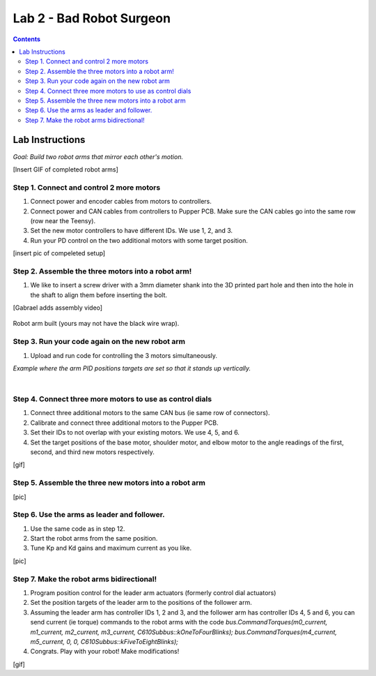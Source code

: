 Lab 2 - Bad Robot Surgeon
================================

.. contents:: :depth: 2

Lab Instructions
----------------------------------
*Goal: Build two robot arms that mirror each other's motion.*

[Insert GIF of completed robot arms]

Step 1. Connect and control 2 more motors
^^^^^^^^^^^^^^^^^^^^^^^^^^^^^^^^^^^^^^^^^^^^

#. Connect power and encoder cables from motors to controllers.
#. Connect power and CAN cables from controllers to Pupper PCB. Make sure the CAN cables go into the same row (row near the Teensy).
#. Set the new motor controllers to have different IDs. We use 1, 2, and 3.
#. Run your PD control on the two additional motors with some target position.

[insert pic of compeleted setup]

Step 2. Assemble the three motors into a robot arm!
^^^^^^^^^^^^^^^^^^^^^^^^^^^^^^^^^^^^^^^^^^^^^^^^^^^^^^

#. We like to insert a screw driver with a 3mm diameter shank into the 3D printed part hole and then into the hole in the shaft to align them before inserting the bolt.

[Gabrael adds assembly video]

.. figure:: ../_static/built-3dof-arm.jpg
    :align: center
    
    Robot arm built (yours may not have the black wire wrap).

Step 3. Run your code again on the new robot arm
^^^^^^^^^^^^^^^^^^^^^^^^^^^^^^^^^^^^^^^^^^^^^^^^^^^^^^

#. Upload and run code for controlling the 3 motors simultaneously.

.. raw:: html

    <div style="position: relative; padding-bottom: 56.25%; height: 0; overflow: hidden; max-width: 100%; height: auto;">
        <iframe src="https://www.youtube.com/embed/SVwILVoCzxM" frameborder="0" allowfullscreen style="position: absolute; top: 0; left: 0; width: 100%; height: 100%;"></iframe>
    </div>

*Example where the arm PID positions targets are set so that it stands up vertically.*

|

Step 4. Connect three more motors to use as control dials
^^^^^^^^^^^^^^^^^^^^^^^^^^^^^^^^^^^^^^^^^^^^^^^^^^^^^^^^^^^^^^^^^^^^^^^^^^^^^^^^^^^^^^^^^^^^^^^^^^^^^^^^^^^^
#. Connect three additional motors to the same CAN bus (ie same row of connectors).
#. Calibrate and connect three additional motors to the Pupper PCB.
#. Set their IDs to not overlap with your existing motors. We use 4, 5, and 6.
#. Set the target positions of the base motor, shoulder motor, and elbow motor to the angle readings of the first, second, and third new motors respectively.

[gif]

Step 5. Assemble the three new motors into a robot arm
^^^^^^^^^^^^^^^^^^^^^^^^^^^^^^^^^^^^^^^^^^^^^^^^^^^^^^^^
[pic]

Step 6. Use the arms as leader and follower.
^^^^^^^^^^^^^^^^^^^^^^^^^^^^^^^^^^^^^^^^^^^^^
#. Use the same code as in step 12.
#. Start the robot arms from the same position.
#. Tune Kp and Kd gains and maximum current as you like.

[pic]

Step 7. Make the robot arms bidirectional!
^^^^^^^^^^^^^^^^^^^^^^^^^^^^^^^^^^^^^^^^^^^^^
#. Program position control for the leader arm actuators (formerly control dial actuators)
#. Set the position targets of the leader arm to the positions of the follower arm.
#. Assuming the leader arm has controller IDs 1, 2 and 3, and the follower arm has controller IDs 4, 5 and 6, you can send current (ie torque) commands to the robot arms with the code *bus.CommandTorques(m0_current, m1_current, m2_current, m3_current, C610Subbus::kOneToFourBlinks); bus.CommandTorques(m4_current, m5_current, 0, 0, C610Subbus::kFiveToEightBlinks);*
#. Congrats. Play with your robot! Make modifications!

[gif]